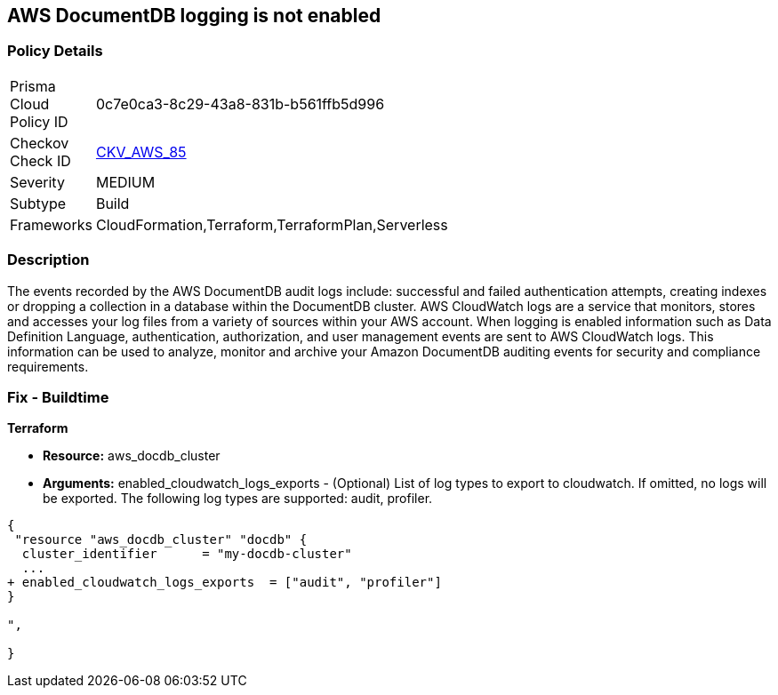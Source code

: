 == AWS DocumentDB logging is not enabled


=== Policy Details 

[width=45%]
[cols="1,1"]
|=== 
|Prisma Cloud Policy ID 
| 0c7e0ca3-8c29-43a8-831b-b561ffb5d996

|Checkov Check ID 
| https://github.com/bridgecrewio/checkov/tree/master/checkov/cloudformation/checks/resource/aws/DocDBLogging.py[CKV_AWS_85]

|Severity
|MEDIUM

|Subtype
|Build

|Frameworks
|CloudFormation,Terraform,TerraformPlan,Serverless

|=== 



=== Description 


The events recorded by the AWS DocumentDB audit logs include: successful and failed authentication attempts, creating indexes or dropping a collection in a database within the DocumentDB cluster.
AWS CloudWatch logs are a service that monitors, stores and accesses your log files from a variety of sources within your AWS account.
When logging is enabled information such as Data Definition Language, authentication, authorization, and user management events are sent to AWS CloudWatch logs.
This information can be used to analyze, monitor and archive your Amazon DocumentDB auditing events for security and compliance requirements.

////
=== Fix - Runtime


* AWS Console* 



. Log in to the AWS Management Console at [https://console.aws.amazon.com/].

. Open the https://console.aws.amazon.com/docdb [Amazon DocumentDB].

. In the navigation pane, choose * Clusters*.

. Specify the cluster that you want to modify by choosing the button to the left of the cluster's name.

. Choose * Actions*, then click * Modify*.

. In the Modify Cluster: & lt;cluster-name>+++ pane.
+++& lt;/cluster-name>

. Go to*  Log Exports** and enable exporting audit or profiler logs.


* CLI Command* 


Use the modify-db-cluster operation to modify the specified cluster using the AWS CLI.


[source,shell]
----
{
 "aws docdb modify-db-cluster \\
   --db-cluster-identifier sample-cluster \\
   --cloudwatch-logs-export-configuration '{"EnableLogTypes":["audit"]}'",
}
----
////

=== Fix - Buildtime


*Terraform* 


* *Resource:* aws_docdb_cluster
* *Arguments:* enabled_cloudwatch_logs_exports - (Optional) List of log types to export to cloudwatch.
If omitted, no logs will be exported.
The following log types are supported: audit, profiler.


[source,go]
----
{
 "resource "aws_docdb_cluster" "docdb" {
  cluster_identifier      = "my-docdb-cluster"
  ...
+ enabled_cloudwatch_logs_exports  = ["audit", "profiler"]
}

",
 
}
----
